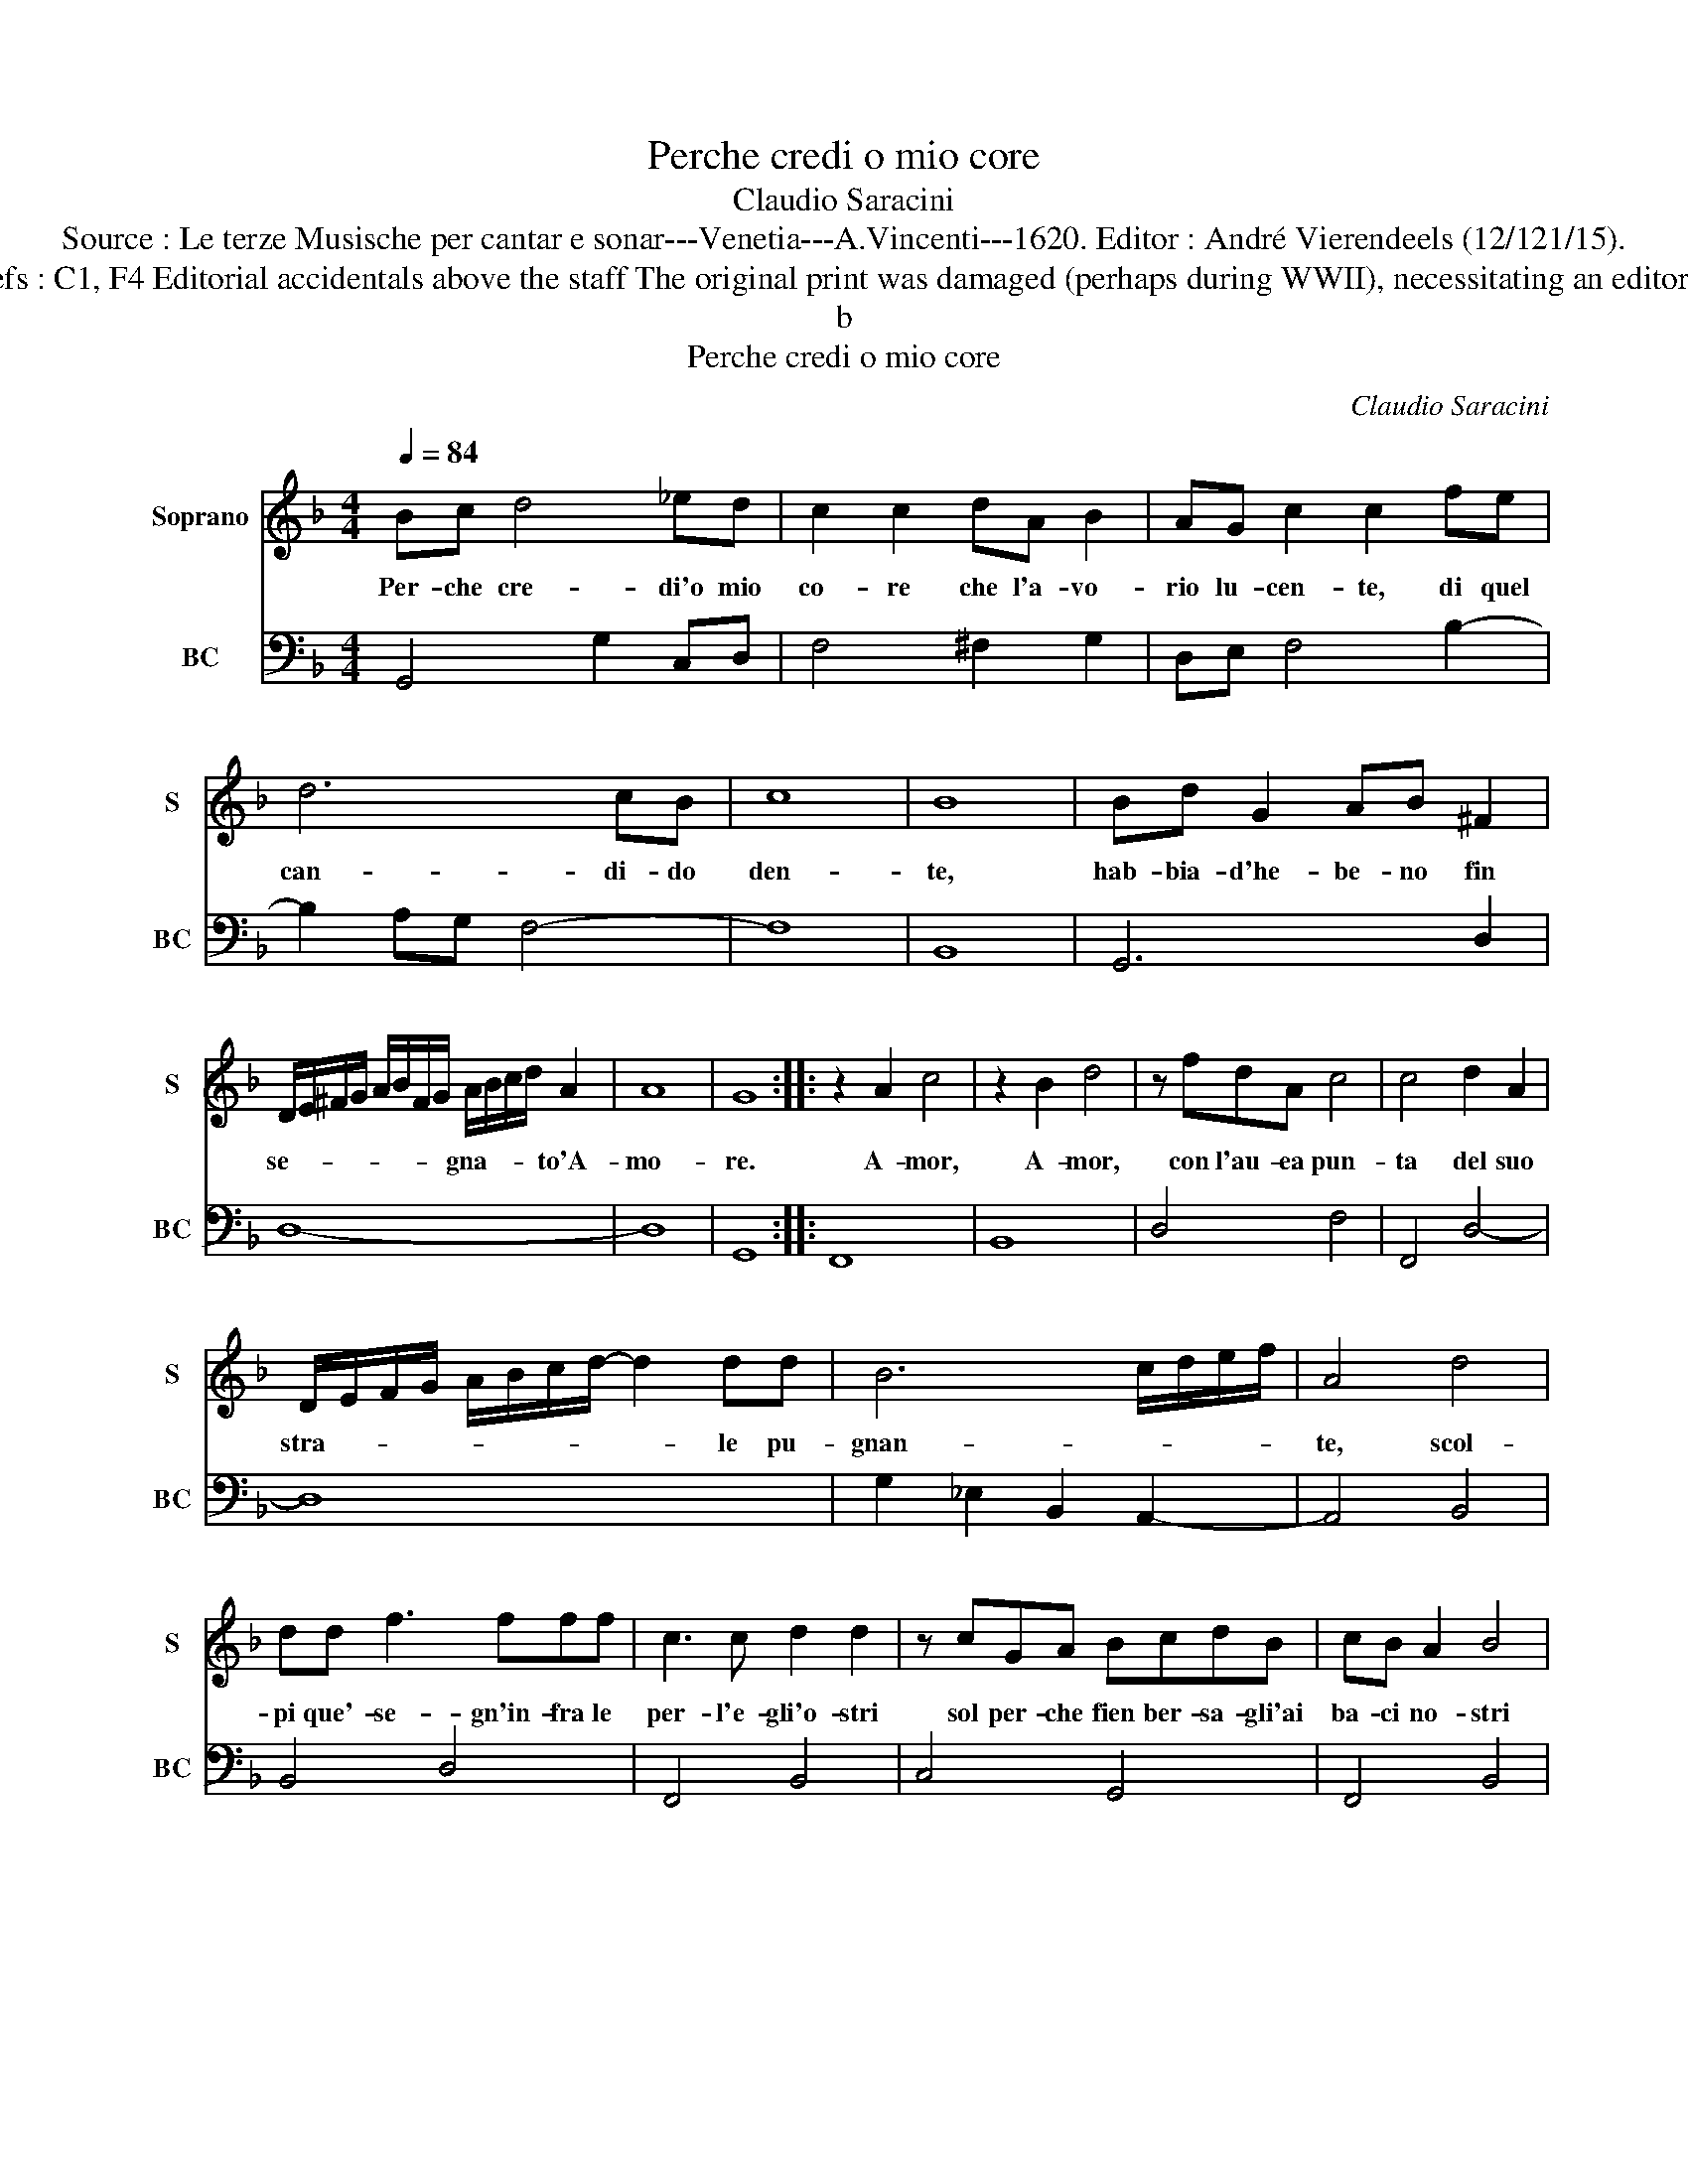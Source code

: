 X:1
T:Perche credi o mio core
T:Claudio Saracini
T:Source : Le terze Musische per cantar e sonar---Venetia---A.Vincenti---1620. Editor : André Vierendeels (12/121/15).
T:Notes : Original clefs : C1, F4 Editorial accidentals above the staff The original print was damaged (perhaps during WWII), necessitating an editorial addendum m 22
T:b
T:Perche credi o mio core
C:Claudio Saracini
%%score 1 2
L:1/8
Q:1/4=84
M:4/4
K:F
V:1 treble nm="Soprano" snm="S"
V:2 bass nm="BC" snm="BC"
V:1
 Bc d4 _ed | c2 c2 dA B2 | AG c2 c2 fe | d6 cB | c8 | B8 | Bd G2 AB ^F2 | %7
w: Per- che cre- di'o mio|co- re che l'a- vo-|rio lu- cen- te, di quel|can- di- do|den-|te,|hab- bia- d'he- be- no fin|
 D/E/^F/G/ A/B/F/G/ A/B/c/d/ A2 | A8 | G8 :: z2 A2 c4 | z2 B2 d4 | z fdA c4 | c4 d2 A2 | %14
w: se- * * * * * * * gna- * * * to'A-|mo-|re.|A- mor,|A- mor,|con l'au- ea pun-|ta del suo|
 D/E/F/G/ A/B/c/d/- d2 dd | B6 c/d/e/f/ | A4 d4 | dd f3 fff | c3 c d2 d2 | z cGA BcdB | cB A2 B4 | %21
w: stra- * * * * * * * * le pu-|gnan- * * * *|te, scol-|pi que'- se- gn'in- fra le|per- l'e- gli'o- stri|sol per- che fien ber- sa- gli'ai|ba- ci no- stri|
 z ABc A4- | A8 | G8 :| %24
w: ai ba- ci no-||stri.|
V:2
 G,,4 G,2 C,D, | F,4 ^F,2 G,2 | D,E, F,4 B,2- | B,2 A,G, F,4- | F,8 | B,,8 | G,,6 D,2 | D,8- | %8
 D,8 | G,,8 :: F,,8 | B,,8 | D,4 F,4 | F,,4 D,4- | D,8 | G,2 _E,2 B,,2 A,,2- | A,,4 B,,4 | %17
 B,,4 D,4 | F,,4 B,,4 | C,4 G,,4 | F,,4 B,,4 | D,4 D,,4- | D,,4 D,4 | G,,8 :| %24

